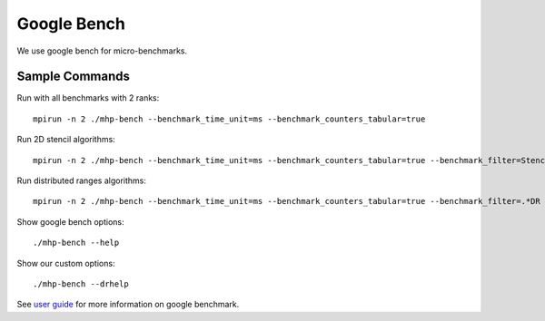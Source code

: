 .. SPDX-FileCopyrightText: Intel Corporation
..
.. SPDX-License-Identifier: BSD-3-Clause

==============
 Google Bench
==============

We use google bench for micro-benchmarks.

Sample Commands
===============

Run with all benchmarks with 2 ranks::

  mpirun -n 2 ./mhp-bench --benchmark_time_unit=ms --benchmark_counters_tabular=true

Run 2D stencil algorithms::

  mpirun -n 2 ./mhp-bench --benchmark_time_unit=ms --benchmark_counters_tabular=true --benchmark_filter=Stencil2D

Run distributed ranges algorithms::

  mpirun -n 2 ./mhp-bench --benchmark_time_unit=ms --benchmark_counters_tabular=true --benchmark_filter=.*DR

Show google bench options::

  ./mhp-bench --help

Show our custom options::

  ./mhp-bench --drhelp

See `user guide`_ for more information on google benchmark.

.. _`user guide`: https://github.com/google/benchmark/blob/main/docs/user_guide.md#custom-counters
